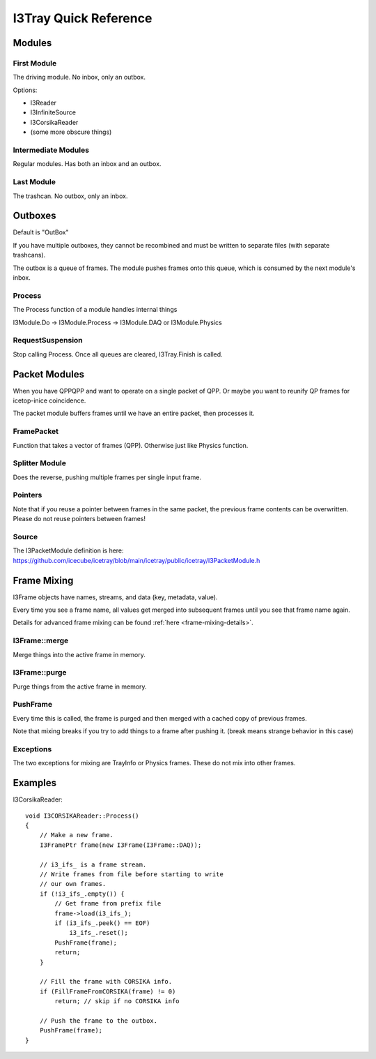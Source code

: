 .. SPDX-FileCopyrightText: 2024 The IceTray Contributors
..
.. SPDX-License-Identifier: BSD-2-Clause

I3Tray Quick Reference
======================

Modules
-------

First Module
^^^^^^^^^^^^

The driving module.  No inbox, only an outbox.

Options:

- I3Reader
- I3InfiniteSource
- I3CorsikaReader
- (some more obscure things)

Intermediate Modules
^^^^^^^^^^^^^^^^^^^^

Regular modules.  Has both an inbox and an outbox.

Last Module
^^^^^^^^^^^

The trashcan.  No outbox, only an inbox.

Outboxes
--------

Default is "OutBox"

If you have multiple outboxes, they cannot be recombined and must be
written to separate files (with separate trashcans).

The outbox is a queue of frames.  The module pushes frames onto this
queue, which is consumed by the next module's inbox.

Process
^^^^^^^

The Process function of a module handles internal things

I3Module.Do -> I3Module.Process -> I3Module.DAQ or I3Module.Physics

RequestSuspension
^^^^^^^^^^^^^^^^^

Stop calling Process.  Once all queues are cleared, I3Tray.Finish is called.

Packet Modules
--------------

When you have QPPQPP and want to operate on a single packet of QPP.
Or maybe you want to reunify QP frames for icetop-inice coincidence.

The packet module buffers frames until we have an entire packet, then
processes it.

FramePacket
^^^^^^^^^^^

Function that takes a vector of frames (QPP).  Otherwise just like
Physics function.

Splitter Module
^^^^^^^^^^^^^^^

Does the reverse, pushing multiple frames per single input frame.

Pointers
^^^^^^^^

Note that if you reuse a pointer between frames in the same packet,
the previous frame contents can be overwritten.  Please do not reuse
pointers between frames!

Source
^^^^^^

The I3PacketModule definition is here:
https://github.com/icecube/icetray/blob/main/icetray/public/icetray/I3PacketModule.h

Frame Mixing
------------

I3Frame objects have names, streams, and data (key, metadata, value).

Every time you see a frame name, all values get merged into subsequent
frames until you see that frame name again.

Details for advanced frame mixing can be found :ref:`here <frame-mixing-details>`.

I3Frame::merge
^^^^^^^^^^^^^^

Merge things into the active frame in memory.

I3Frame::purge
^^^^^^^^^^^^^^

Purge things from the active frame in memory.

PushFrame
^^^^^^^^^

Every time this is called, the frame is purged and then merged with
a cached copy of previous frames.

Note that mixing breaks if you try to add things to a frame after
pushing it.  (break means strange behavior in this case)

Exceptions
^^^^^^^^^^

The two exceptions for mixing are TrayInfo or Physics frames.
These do not mix into other frames.

Examples
--------

I3CorsikaReader::

    void I3CORSIKAReader::Process()
    {
        // Make a new frame.
        I3FramePtr frame(new I3Frame(I3Frame::DAQ));

        // i3_ifs_ is a frame stream.
        // Write frames from file before starting to write
        // our own frames.
        if (!i3_ifs_.empty()) {
            // Get frame from prefix file
            frame->load(i3_ifs_);
            if (i3_ifs_.peek() == EOF)
                i3_ifs_.reset();
            PushFrame(frame);
            return;
        }

        // Fill the frame with CORSIKA info.
        if (FillFrameFromCORSIKA(frame) != 0)
            return; // skip if no CORSIKA info

        // Push the frame to the outbox.
        PushFrame(frame);
    }





